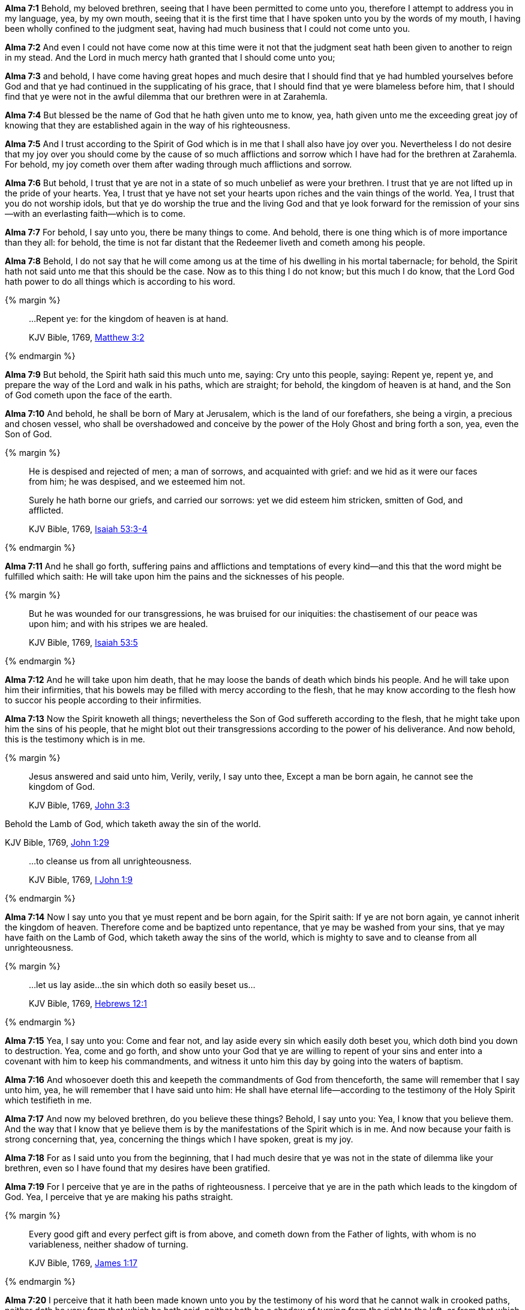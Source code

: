 *Alma 7:1* Behold, my beloved brethren, seeing that I have been permitted to come unto you, therefore I attempt to address you in my language, yea, by my own mouth, seeing that it is the first time that I have spoken unto you by the words of my mouth, I having been wholly confined to the judgment seat, having had much business that I could not come unto you.

*Alma 7:2* And even I could not have come now at this time were it not that the judgment seat hath been given to another to reign in my stead. And the Lord in much mercy hath granted that I should come unto you;

*Alma 7:3* and behold, I have come having great hopes and much desire that I should find that ye had humbled yourselves before God and that ye had continued in the supplicating of his grace, that I should find that ye were blameless before him, that I should find that ye were not in the awful dilemma that our brethren were in at Zarahemla.

*Alma 7:4* But blessed be the name of God that he hath given unto me to know, yea, hath given unto me the exceeding great joy of knowing that they are established again in the way of his righteousness.

*Alma 7:5* And I trust according to the Spirit of God which is in me that I shall also have joy over you. Nevertheless I do not desire that my joy over you should come by the cause of so much afflictions and sorrow which I have had for the brethren at Zarahemla. For behold, my joy cometh over them after wading through much afflictions and sorrow.

*Alma 7:6* But behold, I trust that ye are not in a state of so much unbelief as were your brethren. I trust that ye are not lifted up in the pride of your hearts. Yea, I trust that ye have not set your hearts upon riches and the vain things of the world. Yea, I trust that you do not worship idols, but that ye do worship the true and the living God and that ye look forward for the remission of your sins--with an everlasting faith--which is to come.

*Alma 7:7* For behold, I say unto you, there be many things to come. And behold, there is one thing which is of more importance than they all: for behold, the time is not far distant that the Redeemer liveth and cometh among his people.

*Alma 7:8* Behold, I do not say that he will come among us at the time of his dwelling in his mortal tabernacle; for behold, the Spirit hath not said unto me that this should be the case. Now as to this thing I do not know; but this much I do know, that the Lord God hath power to do all things which is according to his word.

{% margin %}
____

...Repent ye: for the kingdom of heaven is at hand.

[small]#KJV Bible, 1769, http://www.kingjamesbibleonline.org/Matthew-Chapter-3/[Matthew 3:2]#

____
{% endmargin %}

*Alma 7:9* But behold, the Spirit hath said this much unto me, saying: Cry unto this people, saying: [highlight-orange]#Repent ye, repent ye#, and prepare the way of the Lord and walk in his paths, which are straight; for behold, [highlight-orange]#the kingdom of heaven is at hand#, and the Son of God cometh upon the face of the earth.

*Alma 7:10* And behold, he shall be born of Mary at Jerusalem, which is the land of our forefathers, she being a virgin, a precious and chosen vessel, who shall be overshadowed and conceive by the power of the Holy Ghost and bring forth a son, yea, even the Son of God.

{% margin %}
____

He is despised and rejected of men; a man of sorrows, and acquainted with grief: and we hid as it were our faces from him; he was despised, and we esteemed him not.

Surely he hath borne our griefs, and carried our sorrows: yet we did esteem him stricken, smitten of God, and afflicted.

[small]#KJV Bible, 1769, http://www.kingjamesbibleonline.org/Isaiah-Chapter-53/[Isaiah 53:3-4]#
____
{% endmargin %}

*Alma 7:11* And he shall go forth, suffering pains and afflictions and temptations of every kind--and this that the word might be fulfilled which saith: [highlight]#He will take upon him the pains and the sicknesses of his people.#

{% margin %}
____

But he was wounded for our transgressions, he was bruised for our iniquities: the chastisement of our peace was upon him; and with his stripes we are healed.

[small]#KJV Bible, 1769, http://www.kingjamesbibleonline.org/Isaiah-Chapter-53/[Isaiah 53:5]#
____
{% endmargin %}

*Alma 7:12* And he will take upon him death, that he may loose the bands of death which binds his people. And he will take upon him their infirmities, that his bowels may be filled with mercy according to the flesh, that he may know according to the flesh how to succor his people according to their infirmities.

*Alma 7:13* Now the Spirit knoweth all things; nevertheless the Son of God suffereth according to the flesh, that he might take upon him the sins of his people, that he might blot out their transgressions according to the power of his deliverance. And now behold, this is the testimony which is in me.

{% margin %}
____

Jesus answered and said unto him, Verily, verily, I say unto thee, Except a man be born again, he cannot see the kingdom of God.

[small]#KJV Bible, 1769, http://www.kingjamesbibleonline.org/John-Chapter-3/[John 3:3]#
____

Behold the Lamb of God, [highlight]#which taketh away the sin of the world.#

[small]#KJV Bible, 1769, http://www.kingjamesbibleonline.org/John-Chapter-1/[John 1:29]#

____
...to cleanse us from all unrighteousness.

[small]#KJV Bible, 1769, http://www.kingjamesbibleonline.org/1-John-Chapter-1/[I John 1:9]#
____
{% endmargin %}

*Alma 7:14* Now I say unto you that ye must repent and be born again, for the Spirit saith: [highlight-orange]#If ye are not born again, ye cannot inherit the kingdom of heaven.# Therefore come and be baptized unto repentance, that ye may be washed from your sins, that ye may have faith on the Lamb of God, [highlight-orange]#which taketh away the sins of the world#, which is mighty to save and [highlight-orange]#to cleanse from all unrighteousness.#

{% margin %}
____

...let us lay aside...the sin which doth so easily beset us...

[small]#KJV Bible, 1769, http://www.kingjamesbibleonline.org/Hebrews-Chapter-12/[Hebrews 12:1]#

____
{% endmargin %}

*Alma 7:15* Yea, I say unto you: Come and fear not, and [highlight-orange]#lay aside every sin which easily doth beset you#, which doth bind you down to destruction. Yea, come and go forth, and show unto your God that ye are willing to repent of your sins and enter into a covenant with him to keep his commandments, and witness it unto him this day by going into the waters of baptism.

*Alma 7:16* And whosoever doeth this and keepeth the commandments of God from thenceforth, the same will remember that I say unto him, yea, he will remember that I have said unto him: He shall have eternal life--according to the testimony of the Holy Spirit which testifieth in me.

*Alma 7:17* And now my beloved brethren, do you believe these things? Behold, I say unto you: Yea, I know that you believe them. And the way that I know that ye believe them is by the manifestations of the Spirit which is in me. And now because your faith is strong concerning that, yea, concerning the things which I have spoken, great is my joy.

*Alma 7:18* For as I said unto you from the beginning, that I had much desire that ye was not in the state of dilemma like your brethren, even so I have found that my desires have been gratified.

*Alma 7:19* For I perceive that ye are in the paths of righteousness. I perceive that ye are in the path which leads to the kingdom of God. Yea, I perceive that ye are making his paths straight.

{% margin %}
____

Every good gift and every perfect gift is from above, and cometh down from the Father of lights, with whom is no variableness, neither shadow of turning.

[small]#KJV Bible, 1769, http://www.kingjamesbibleonline.org/James-Chapter-1/[James 1:17]#
____
{% endmargin %}

*Alma 7:20* I perceive that it hath been made known unto you by the testimony of his word that he cannot walk in crooked paths, [highlight-orange]#neither doth he vary from that which he hath said, neither hath he a shadow of turning from the right to the left#, or from that which is right to that which is wrong. Therefore his course is one eternal round.

{% margin %}
____

...he which is filthy, let him be filthy still...

[small]#KJV Bible, 1769, http://www.kingjamesbibleonline.org/Revelation-Chapter-22/[Revelation 22:11]#

____
{% endmargin %}

*Alma 7:21* And he doth not dwell in unholy temples, neither can filthiness or any thing which is unclean be received into the kingdom of God. Therefore I say unto you: The time shall come--yea, and it shall be at the last day--that [highlight-orange]#he which is filthy shall remain in his filthiness.#

*Alma 7:22* And now my beloved brethren, I have said these things unto you that I might awaken you to a sense of your duty to God, that ye may walk blameless before him, that ye may walk after the holy order of God after which ye have been received.

*Alma 7:23* And now I would that ye should be humble and be submissive and gentle, easy to be entreated, full of patience and long-suffering, being temperate in all things, being diligent in keeping the commandments of God at all times, asking for whatsoever things ye stand in need, both spiritual and temporal, always returning thanks unto God for whatsoever things ye do receive.

{% margin %}
____

...now abideth faith, hope, charity...

[small]#KJV Bible, 1769, http://www.kingjamesbibleonline.org/1-Corinthians-Chapter-13/[I Corinthians 13:13]#
____
____

...ye...may abound to every good work

[small]#KJV Bible, 1769, http://www.kingjamesbibleonline.org/2-Corinthians-Chapter-9/[II Corinthians 9:8]#

____
{% endmargin %}

*Alma 7:24* And see that ye have [highlight-orange]#faith, hope, and charity, and then ye will always abound in good works.#

{% margin %}
____

...sit down with Abraham, and Isaac, and Jacob, in the kingdom of heaven.

[small]#KJV Bible, 1769, http://www.kingjamesbibleonline.org/Matthew-Chapter-8/[Matthew 8:11]#

____
{% endmargin %}

*Alma 7:25* And may the Lord bless you and keep your garments spotless, that ye may at last be brought to [highlight-orange]#sit down with Abraham, Isaac, and Jacob#, and the holy prophets which have been ever since the world began, having your garments spotless--even as their garments are spotless--[highlight-orange]#in the kingdom of heaven#, to go no more out.

*Alma 7:26* And now my beloved brethren, I have spoken these words unto you according to the Spirit which testifieth in me. And my soul doth exceedingly rejoice because of the exceeding diligence and heed which ye have given unto my word.

*Alma 7:27* And now may the peace of God rest upon you and upon your houses and lands and upon your flocks and herds and all that you possess, your women and your children, according to your faith and good works from this time forth and forever. And thus I have spoken. Amen.

